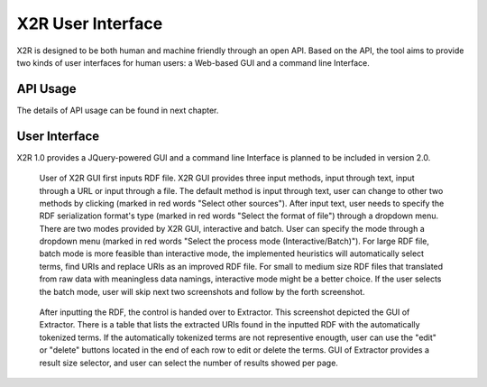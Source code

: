 .. _x2r:

X2R User Interface
==================

X2R is designed to be both human and machine friendly through an open API. 
Based on the API, the tool aims to provide two kinds of user interfaces for human users:
a Web-based GUI and a command line Interface.
 

API Usage
------------------

The details of API usage can be found in next chapter.


User Interface
---------------

X2R 1.0 provides a JQuery-powered GUI and a command line Interface is planned to be included in version 2.0. 




.. figure:: ./figs/uss_upload.PNG
     :scale: 80%
     :alt: test

     User of X2R GUI first inputs RDF file. X2R GUI provides three input methods, input through text, input through a URL or input through a file. The default method is input through text, user can change to other two methods by clicking (marked in red words "Select other sources"). After input text, user needs to specify the RDF serialization format's type (marked in red words "Select the format of file") through a dropdown menu. There are two modes provided by X2R GUI, interactive and batch. User can specify the mode through a dropdown menu (marked in red words "Select the process mode (Interactive/Batch)"). For large RDF file, batch mode is more feasible than interactive mode, the implemented heuristics will automatically select terms, find URIs and replace URIs as an improved RDF file. For small to medium size RDF files that translated from raw data with meaningless data namings, interactive mode might be a better choice. If the user selects the batch mode, user will skip next two screenshots and follow by the forth screenshot.  


.. figure:: ./figs/uss_extractor.PNG
     :scale: 80%
     :alt: test

     After inputting the RDF, the control is handed over to Extractor. This screenshot depicted the GUI of Extractor. There is a table that lists the extracted URIs found in the inputted RDF with the automatically tokenized terms. If the automatically tokenized terms are not representive enougth, user can use the "edit" or "delete" buttons located in the end of each row to edit or delete the terms. GUI of Extractor provides a result size selector, and user can select the number of results showed per page. 


.. figure:: ./figs/uss_mapper_format.PNG
     :scale: 80%
     :alt: test

     m.


.. figure:: ./figs/uss_format.PNG
     :scale: 80%
     :alt: test

     f.




